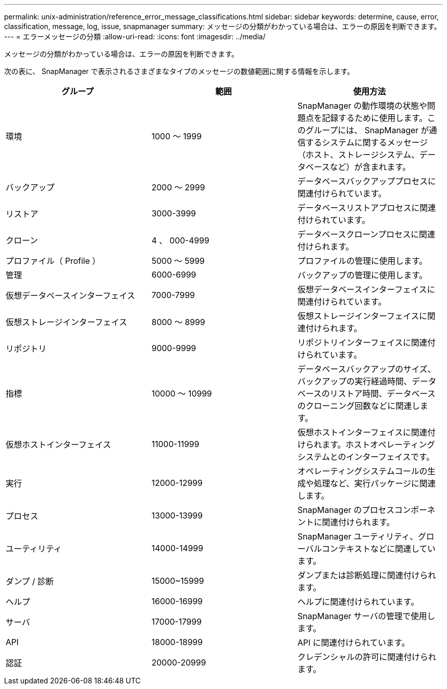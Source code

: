 ---
permalink: unix-administration/reference_error_message_classifications.html 
sidebar: sidebar 
keywords: determine, cause, error, classification, message, log, issue, snapmanager 
summary: メッセージの分類がわかっている場合は、エラーの原因を判断できます。 
---
= エラーメッセージの分類
:allow-uri-read: 
:icons: font
:imagesdir: ../media/


[role="lead"]
メッセージの分類がわかっている場合は、エラーの原因を判断できます。

次の表に、 SnapManager で表示されるさまざまなタイプのメッセージの数値範囲に関する情報を示します。

|===
| グループ | 範囲 | 使用方法 


 a| 
環境
 a| 
1000 ～ 1999
 a| 
SnapManager の動作環境の状態や問題点を記録するために使用します。このグループには、 SnapManager が通信するシステムに関するメッセージ（ホスト、ストレージシステム、データベースなど）が含まれます。



 a| 
バックアップ
 a| 
2000 ～ 2999
 a| 
データベースバックアッププロセスに関連付けられています。



 a| 
リストア
 a| 
3000-3999
 a| 
データベースリストアプロセスに関連付けられています。



 a| 
クローン
 a| 
4 、 000-4999
 a| 
データベースクローンプロセスに関連付けられます。



 a| 
プロファイル（ Profile ）
 a| 
5000 ～ 5999
 a| 
プロファイルの管理に使用します。



 a| 
管理
 a| 
6000-6999
 a| 
バックアップの管理に使用します。



 a| 
仮想データベースインターフェイス
 a| 
7000-7999
 a| 
仮想データベースインターフェイスに関連付けられています。



 a| 
仮想ストレージインターフェイス
 a| 
8000 ～ 8999
 a| 
仮想ストレージインターフェイスに関連付けられます。



 a| 
リポジトリ
 a| 
9000-9999
 a| 
リポジトリインターフェイスに関連付けられています。



 a| 
指標
 a| 
10000 ～ 10999
 a| 
データベースバックアップのサイズ、バックアップの実行経過時間、データベースのリストア時間、データベースのクローニング回数などに関連します。



 a| 
仮想ホストインターフェイス
 a| 
11000-11999
 a| 
仮想ホストインターフェイスに関連付けられます。ホストオペレーティングシステムとのインターフェイスです。



 a| 
実行
 a| 
12000-12999
 a| 
オペレーティングシステムコールの生成や処理など、実行パッケージに関連します。



 a| 
プロセス
 a| 
13000-13999
 a| 
SnapManager のプロセスコンポーネントに関連付けられます。



 a| 
ユーティリティ
 a| 
14000-14999
 a| 
SnapManager ユーティリティ、グローバルコンテキストなどに関連しています。



 a| 
ダンプ / 診断
 a| 
15000~15999
 a| 
ダンプまたは診断処理に関連付けられます。



 a| 
ヘルプ
 a| 
16000-16999
 a| 
ヘルプに関連付けられています。



 a| 
サーバ
 a| 
17000-17999
 a| 
SnapManager サーバの管理で使用します。



 a| 
API
 a| 
18000-18999
 a| 
API に関連付けられています。



 a| 
認証
 a| 
20000-20999
 a| 
クレデンシャルの許可に関連付けられます。

|===